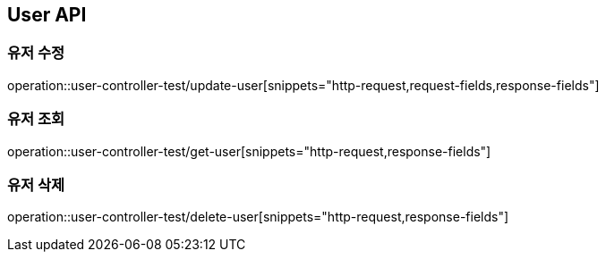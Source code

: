 [[User-API]]
== User API

[[Update-User]]
=== 유저 수정
operation::user-controller-test/update-user[snippets="http-request,request-fields,response-fields"]

[[Get-User]]
=== 유저 조회
operation::user-controller-test/get-user[snippets="http-request,response-fields"]

[[Delete-User]]
=== 유저 삭제
operation::user-controller-test/delete-user[snippets="http-request,response-fields"]